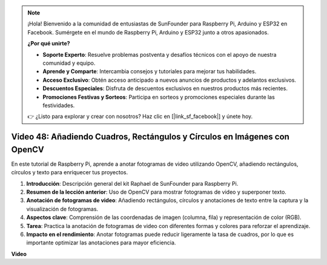 .. note::

    ¡Hola! Bienvenido a la comunidad de entusiastas de SunFounder para Raspberry Pi, Arduino y ESP32 en Facebook. Sumérgete en el mundo de Raspberry Pi, Arduino y ESP32 junto a otros apasionados.

    **¿Por qué unirte?**

    - **Soporte Experto**: Resuelve problemas postventa y desafíos técnicos con el apoyo de nuestra comunidad y equipo.
    - **Aprende y Comparte**: Intercambia consejos y tutoriales para mejorar tus habilidades.
    - **Acceso Exclusivo**: Obtén acceso anticipado a nuevos anuncios de productos y adelantos exclusivos.
    - **Descuentos Especiales**: Disfruta de descuentos exclusivos en nuestros productos más recientes.
    - **Promociones Festivas y Sorteos**: Participa en sorteos y promociones especiales durante las festividades.

    👉 ¿Listo para explorar y crear con nosotros? Haz clic en [|link_sf_facebook|] y únete hoy.


Video 48: Añadiendo Cuadros, Rectángulos y Círculos en Imágenes con OpenCV
=======================================================================================

En este tutorial de Raspberry Pi, aprende a anotar fotogramas de video utilizando OpenCV, añadiendo rectángulos, círculos y texto para enriquecer tus proyectos.

1. **Introducción**: Descripción general del kit Raphael de SunFounder para Raspberry Pi.
2. **Resumen de la lección anterior**: Uso de OpenCV para mostrar fotogramas de video y superponer texto.
3. **Anotación de fotogramas de video**: Añadiendo rectángulos, círculos y anotaciones de texto entre la captura y la visualización de fotogramas.
4. **Aspectos clave**: Comprensión de las coordenadas de imagen (columna, fila) y representación de color (RGB).
5. **Tarea**: Practica la anotación de fotogramas de video con diferentes formas y colores para reforzar el aprendizaje.
6. **Impacto en el rendimiento**: Anotar fotogramas puede reducir ligeramente la tasa de cuadros, por lo que es importante optimizar las anotaciones para mayor eficiencia.

**Video**

.. raw:: html

    <iframe width="700" height="500" src="https://www.youtube.com/embed/6Z7OlJu6RVk?si=1MrpgJEJCRVmrjlh" title="YouTube video player" frameborder="0" allow="accelerometer; autoplay; clipboard-write; encrypted-media; gyroscope; picture-in-picture; web-share" allowfullscreen></iframe>
